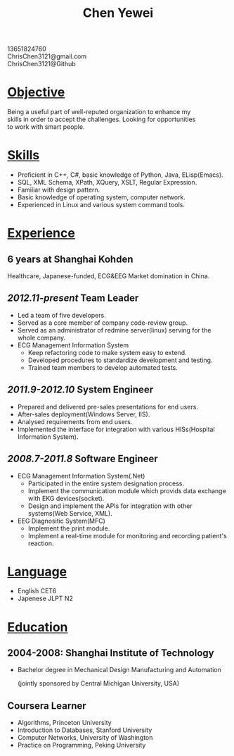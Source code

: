 #+TITLE: Chen Yewei
#+KEYWORDS: Resume, Chen Yewei, ChrisChen3121
#+OPTIONS: H:2 toc:nil num:nil ^:nil
#+BEGIN_CENTER
13651824760\\
ChrisChen3121@gmail.com\\
ChrisChen3121@Github\\
#+END_CENTER

* _Objective_
#+BEGIN_VERSE
Being a useful part of well-reputed organization to enhance my 
skills in order to accept the challenges. Looking for opportunities 
to work with smart people.
#+END_VERSE

* _Skills_
- Proficient in C++, C#, basic knowledge of Python, Java, ELisp(Emacs).
- SQL, XML Schema, XPath, XQuery, XSLT, Regular Expression.
- Familiar with design pattern.
- Basic knowledge of operating system, computer network.
- Experienced in Linux and various system command tools.

* _Experience_
** 6 years at Shanghai Kohden
#+BEGIN_VERSE
Healthcare, Japanese-funded, ECG&EEG Market domination in China.
#+END_VERSE

** /2012.11-present/ Team Leader
- Led a team of five developers.
- Served as a core member of company code-review group.
- Served as an administrator of redmine server(linux) serving for the whole company.
- ECG Management Information System
  - Keep refactoring code to make system easy to extend.
  - Developed procedures to standardize development and testing.
  - Trained team members to develop automated tests.

** /2011.9-2012.10/ System Engineer
- Prepared and delivered pre-sales presentations for end users.
- After-sales deployment(Windows Server, IIS).
- Analysed requirements from end users.
- Implemented the interface for integration with various HISs(Hospital Information System).

** /2008.7-2011.8/ Software Engineer
- ECG Management Information System(.Net)
  - Participated in the entire system designation process.
  - Implement the communication module which provids data exchange with EKG devices(socket).
  - Design and implement the APIs for integration with other systems(Web Service, XML).

- EEG Diagnositic System(MFC)
  - Implement the print module.
  - Implement a real-time module for monitoring and recording patient's reaction.

* _Language_
- English CET6
- Japenese JLPT N2

* _Education_
** 2004-2008: Shanghai Institute of Technology
- Bachelor degree in Mechanical Design Manufacturing and Automation

  (jointly sponsored by Central Michigan University, USA)

** Coursera Learner
- Algorithms, Princeton University
- Introduction to Databases, Stanford University
- Computer Networks, University of Washington
- Practice on Programming, Peking University
